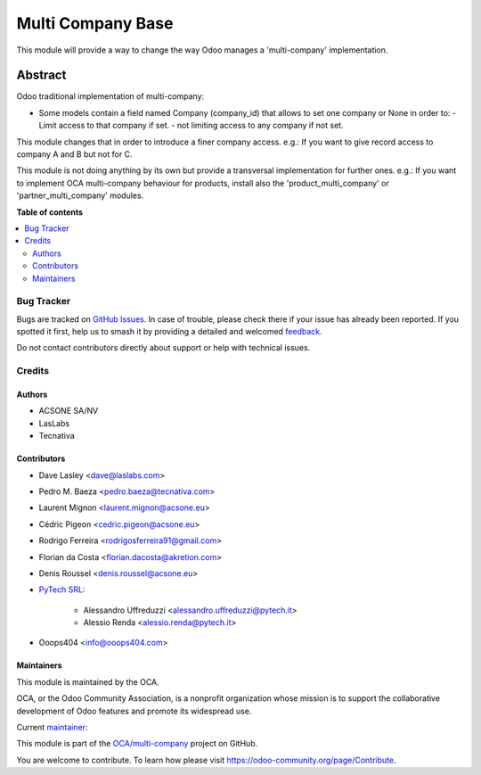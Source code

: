 ==================
Multi Company Base
==================

.. 
   !!!!!!!!!!!!!!!!!!!!!!!!!!!!!!!!!!!!!!!!!!!!!!!!!!!!
   !! This file is generated by oca-gen-addon-readme !!
   !! changes will be overwritten.                   !!
   !!!!!!!!!!!!!!!!!!!!!!!!!!!!!!!!!!!!!!!!!!!!!!!!!!!!
   !! source digest: sha256:d11b96ec850aeedc658c8a8f438862fc9cd797fd32af44a2ffb547de4545a03d
   !!!!!!!!!!!!!!!!!!!!!!!!!!!!!!!!!!!!!!!!!!!!!!!!!!!!

.. |badge1| image:: https://img.shields.io/badge/maturity-Production%2FStable-green.png
    :target: https://odoo-community.org/page/development-status
    :alt: Production/Stable
.. |badge2| image:: https://img.shields.io/badge/licence-LGPL--3-blue.png
    :target: http://www.gnu.org/licenses/lgpl-3.0-standalone.html
    :alt: License: LGPL-3
.. |badge3| image:: https://img.shields.io/badge/github-OCA%2Fmulti--company-lightgray.png?logo=github
    :target: https://github.com/OCA/multi-company/tree/14.0/base_multi_company
    :alt: OCA/multi-company
.. |badge4| image:: https://img.shields.io/badge/weblate-Translate%20me-F47D42.png
    :target: https://translation.odoo-community.org/projects/multi-company-14-0/multi-company-14-0-base_multi_company
    :alt: Translate me on Weblate
.. |badge5| image:: https://img.shields.io/badge/runboat-Try%20me-875A7B.png
    :target: https://runboat.odoo-community.org/builds?repo=OCA/multi-company&target_branch=14.0
    :alt: Try me on Runboat

|badge1| |badge2| |badge3| |badge4| |badge5|

This module will provide a way to change the way Odoo manages a 'multi-company'
implementation.

Abstract
--------

Odoo traditional implementation of multi-company:

- Some models contain a field named Company (company_id) that allows to set one company or None
  in order to:
  - Limit access to that company if set.
  - not limiting access to any company if not set.

This module changes that in order to introduce a finer company access.
e.g.: If you want to give record access to company A and B but not for C.

This module is not doing anything by its own but provide a transversal implementation
for further ones.
e.g.: If you want to implement OCA multi-company behaviour for products, install
also the 'product_multi_company' or 'partner_multi_company' modules.

**Table of contents**

.. contents::
   :local:

Bug Tracker
===========

Bugs are tracked on `GitHub Issues <https://github.com/OCA/multi-company/issues>`_.
In case of trouble, please check there if your issue has already been reported.
If you spotted it first, help us to smash it by providing a detailed and welcomed
`feedback <https://github.com/OCA/multi-company/issues/new?body=module:%20base_multi_company%0Aversion:%2014.0%0A%0A**Steps%20to%20reproduce**%0A-%20...%0A%0A**Current%20behavior**%0A%0A**Expected%20behavior**>`_.

Do not contact contributors directly about support or help with technical issues.

Credits
=======

Authors
~~~~~~~

* ACSONE SA/NV
* LasLabs
* Tecnativa

Contributors
~~~~~~~~~~~~

* Dave Lasley <dave@laslabs.com>
* Pedro M. Baeza <pedro.baeza@tecnativa.com>
* Laurent Mignon <laurent.mignon@acsone.eu>
* Cédric Pigeon <cedric.pigeon@acsone.eu>
* Rodrigo Ferreira <rodrigosferreira91@gmail.com>
* Florian da Costa <florian.dacosta@akretion.com>
* Denis Roussel <denis.roussel@acsone.eu>

* `PyTech SRL <https://www.pytech.it>`_:

    * Alessandro Uffreduzzi <alessandro.uffreduzzi@pytech.it>
    * Alessio Renda <alessio.renda@pytech.it>

* Ooops404 <info@ooops404.com>

Maintainers
~~~~~~~~~~~

This module is maintained by the OCA.

.. image:: https://odoo-community.org/logo.png
   :alt: Odoo Community Association
   :target: https://odoo-community.org

OCA, or the Odoo Community Association, is a nonprofit organization whose
mission is to support the collaborative development of Odoo features and
promote its widespread use.

.. |maintainer-pedrobaeza| image:: https://github.com/pedrobaeza.png?size=40px
    :target: https://github.com/pedrobaeza
    :alt: pedrobaeza

Current `maintainer <https://odoo-community.org/page/maintainer-role>`__:

|maintainer-pedrobaeza| 

This module is part of the `OCA/multi-company <https://github.com/OCA/multi-company/tree/14.0/base_multi_company>`_ project on GitHub.

You are welcome to contribute. To learn how please visit https://odoo-community.org/page/Contribute.
